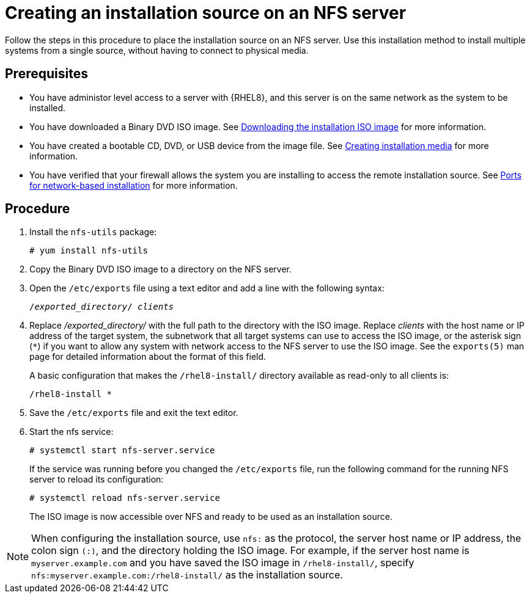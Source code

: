 [id="creating-an-installation-source_{context}"]
= Creating an installation source on an NFS server

Follow the steps in this procedure to place the installation source on an NFS server. Use this installation method to install multiple systems from a single source, without having to connect to physical media.

[discrete]
== Prerequisites

* You have administor level access to a server with {RHEL8}, and this server is on the same network as the system to be installed.
* You have downloaded a Binary DVD ISO image. See xref:standard-install:assembly_preparing-for-your-installation.adoc#downloading-beta-installation-images_preparing-for-your-installation[Downloading the installation ISO image] for more information.
* You have created a bootable CD, DVD, or USB device from the image file. See xref:standard-install:assembly_preparing-for-your-installation.adoc#making-media_preparing-for-your-installation[Creating installation media] for more information.
* You have verified that your firewall allows the system you are installing to access the remote installation source. See xref:standard-install:assembly_preparing-for-your-installation.adoc#ports-for-network-based-installation_prepare-installation-source[Ports for network-based installation] for more information.

[discrete]
== Procedure

. Install the [package]`nfs-utils` package:
+
[subs="quotes, macros, attributes"]
----
# yum install nfs-utils
----

. Copy the Binary DVD ISO image to a directory on the NFS server.

. Open the [filename]`/etc/exports` file using a text editor and add a line with the following syntax:
+
[subs="quotes, macros, attributes"]
----
/__exported_directory__/ __clients__
----

.  Replace _/exported_directory/_ with the full path to the directory with the ISO image. Replace __clients__ with the host name or IP address of the target system, the subnetwork that all target systems can use to access the ISO image, or the asterisk sign (`*`) if you want to allow any system with network access to the NFS server to use the ISO image. See the `exports(5)` man page for detailed information about the format of this field.
+
A basic configuration that makes the `/rhel8-install/` directory available as read-only to all clients is:
+
[subs="quotes, macros, attributes"]
----
/rhel8-install *
----

. Save the [filename]`/etc/exports` file and exit the text editor.
. Start the nfs service:
+
[subs="quotes, macros, attributes"]
----
# systemctl start nfs-server.service
----
+
If the service was running before you changed the [filename]`/etc/exports` file, run the following command for the running NFS server to reload its configuration:
+
[subs="quotes, macros, attributes"]
----
# systemctl reload nfs-server.service
----
+
The ISO image is now accessible over NFS and ready to be used as an installation source.

[NOTE]
====
When configuring the installation source, use `nfs:` as the protocol, the server host name or IP address, the colon sign `(:)`, and the directory holding the ISO image. For example, if the server host name is `myserver.example.com` and you have saved the ISO image in `/rhel8-install/`, specify `nfs:myserver.example.com:/rhel8-install/` as the installation source.
====
